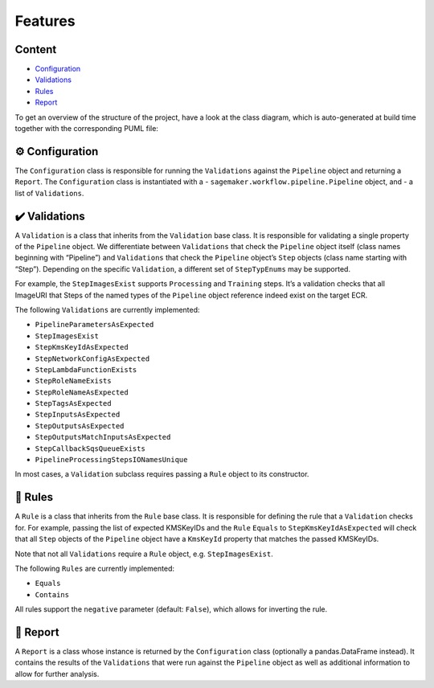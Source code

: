 Features
========

Content
-------
* `Configuration <#configuration>`__
* `Validations <#validations>`__
* `Rules <#rules>`__
* `Report <#report>`__

To get an overview of the structure of the project, have a look at the class diagram, which is auto-generated at build time together with the corresponding PUML file:

.. image:: sagemaker_rightline.svg
   :target: _images/sagemaker_rightline.svg

⚙️ Configuration
----------------

The ``Configuration`` class is responsible for running the
``Validations`` against the ``Pipeline`` object and returning a
``Report``. The ``Configuration`` class is instantiated with a -
``sagemaker.workflow.pipeline.Pipeline`` object, and - a list of
``Validations``.

✔️ Validations
--------------

A ``Validation`` is a class that inherits from the ``Validation`` base
class. It is responsible for validating a single property of the
``Pipeline`` object. We differentiate between ``Validations`` that check
the ``Pipeline`` object itself (class names beginning with “Pipeline”)
and ``Validations`` that check the ``Pipeline`` object’s ``Step``
objects (class name starting with “Step”). Depending on the specific
``Validation``, a different set of ``StepTypEnums`` may be supported.

For example, the ``StepImagesExist`` supports ``Processing`` and
``Training`` steps. It’s a validation checks that all ImageURI that
Steps of the named types of the ``Pipeline`` object reference indeed
exist on the target ECR.

The following ``Validations`` are currently implemented:

*  ``PipelineParametersAsExpected``
*  ``StepImagesExist``
*  ``StepKmsKeyIdAsExpected``
*  ``StepNetworkConfigAsExpected``
*  ``StepLambdaFunctionExists``
*  ``StepRoleNameExists``
*  ``StepRoleNameAsExpected``
*  ``StepTagsAsExpected``
*  ``StepInputsAsExpected``
*  ``StepOutputsAsExpected``
*  ``StepOutputsMatchInputsAsExpected``
*  ``StepCallbackSqsQueueExists``
*  ``PipelineProcessingStepsIONamesUnique``

In most cases, a ``Validation`` subclass requires passing a ``Rule``
object to its constructor.

📜 Rules
--------

A ``Rule`` is a class that inherits from the ``Rule`` base class. It is
responsible for defining the rule that a ``Validation`` checks for. For
example, passing the list of expected KMSKeyIDs and the ``Rule``
``Equals`` to ``StepKmsKeyIdAsExpected`` will check that all ``Step``
objects of the ``Pipeline`` object have a ``KmsKeyId`` property that
matches the passed KMSKeyIDs.

Note that not all ``Validations`` require a ``Rule`` object,
e.g. ``StepImagesExist``.

The following ``Rules`` are currently implemented:

*  ``Equals``
*  ``Contains``

All rules support the ``negative`` parameter (default: ``False``), which
allows for inverting the rule.

📝 Report
---------

A ``Report`` is a class whose instance is returned by the
``Configuration`` class (optionally a pandas.DataFrame instead). It
contains the results of the ``Validations`` that were run against the
``Pipeline`` object as well as additional information to allow for
further analysis.
